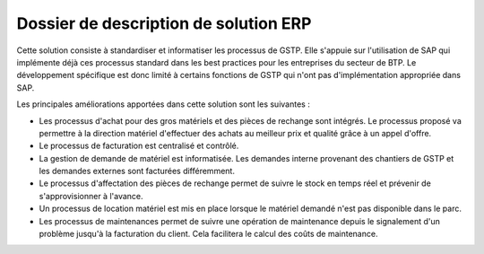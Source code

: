 ﻿======================================
Dossier de description de solution ERP
======================================
Cette solution consiste à standardiser et informatiser les processus de GSTP. Elle s'appuie sur l'utilisation de SAP qui implémente déjà ces processus standard dans les best practices pour les entreprises du secteur de BTP. Le développement spécifique est donc limité à certains fonctions de GSTP qui n'ont pas d'implémentation appropriée dans SAP.

Les principales améliorations apportées dans cette solution sont les suivantes :

- Les processus d'achat pour des gros matériels et des pièces de rechange sont intégrés. Le processus proposé va permettre à la direction matériel d'effectuer des achats au meilleur prix et qualité grâce à un appel d'offre. 
- Le processus de facturation est centralisé et contrôlé.
- La gestion de demande de matériel est informatisée. Les demandes interne provenant des chantiers de GSTP et les demandes externes sont facturées différemment.
- Le processus d'affectation des pièces de rechange permet de suivre le stock en temps réel et prévenir de s'approvisionner à l'avance.
- Un processus de location matériel est mis en place lorsque le matériel demandé n'est pas disponible dans le parc.
- Les processus de maintenances permet de suivre une opération de maintenance depuis le signalement d'un problème jusqu'à la facturation du client. Cela facilitera le calcul des coûts de maintenance.